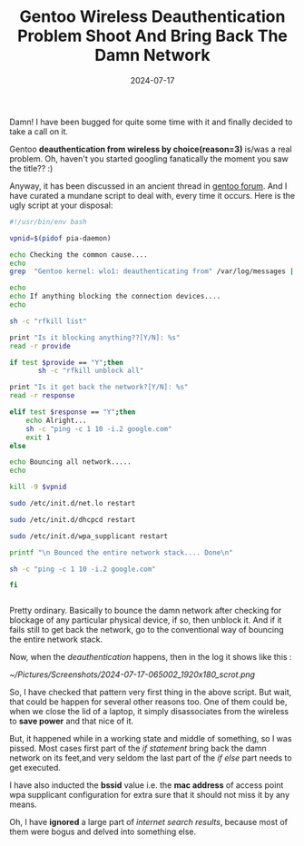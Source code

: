 #+BLOG: Unixbhaskar's Blog
#+POSTID: 1886
#+title: Gentoo Wireless Deauthentication Problem Shoot And Bring Back The Damn Network
#+date: 2024-07-17
#+tags: Technical Gentoo Opensource Wireless Linux


Damn! I have been bugged for quite some time with it and finally decided to take
a call on it.

Gentoo *deauthentication from wireless by choice(reason=3)* is/was a real
problem. Oh, haven't you started googling fanatically the moment you saw the
title?? :)

Anyway, it has been discussed in an ancient thread in [[https://forums.gentoo.org/viewtopic-t-974414-start-0.html][gentoo forum]]. And I have
curated a mundane script to deal with, every time it occurs. Here is the ugly
script at your disposal:

#+BEGIN_SRC bash
#!/usr/bin/env bash

vpnid=$(pidof pia-daemon)

echo Checking the common cause....
echo
grep  "Gentoo kernel: wlo1: deauthenticating from" /var/log/messages | tail -n 2

echo
echo If anything blocking the connection devices....
echo

sh -c "rfkill list"

print "Is it blocking anything??[Y/N]: %s"
read -r provide

if test $provide == "Y";then
       sh -c "rfkill unblock all"

print "Is it get back the network?[Y/N]: %s"
read -r response

elif test $response == "Y";then
	echo Alright...
	sh -c "ping -c 1 10 -i.2 google.com"
	exit 1
else

echo Bouncing all network.....
echo

kill -9 $vpnid

sudo /etc/init.d/net.lo restart

sudo /etc/init.d/dhcpcd restart

sudo /etc/init.d/wpa_supplicant restart

printf "\n Bounced the entire network stack.... Done\n"

sh -c "ping -c 1 10 -i.2 google.com"

fi


#+END_SRC

Pretty ordinary. Basically to bounce the damn network after checking for
blockage of any particular physical device, if so, then unblock it. And if it
fails still to get back the network, go to the conventional way of bouncing the
entire network stack.

Now, when the /deauthentication/ happens, then in the log it shows like this :

[[~/Pictures/Screenshots/2024-07-17-065002_1920x180_scrot.png]]

So, I have checked that pattern very first thing in the above script. But wait,
that could be happen for several other reasons too. One of them could be, when
we close the lid of a laptop, it simply disassociates from the wireless to *save
power* and that nice of it.

But, it happened while in a working state and middle of something, so I was
pissed. Most cases first part of the /if statement/ bring back the damn network on
its feet,and very seldom the last part of the /if else/ part needs to get
executed.

I have also inducted the *bssid* value i.e. the *mac address* of access point wpa
supplicant configuration for extra sure that it should not miss it by any means.

Oh, I have *ignored* a large part of /internet search results/, because most of them
were bogus and delved into something else.

# /home/bhaskar/Pictures/Screenshots/2024-07-17-065002_1920x180_scrot.png http://unixbhaskar.files.wordpress.com/2024/07/2024-07-17-065002_1920x180_scrot.png
